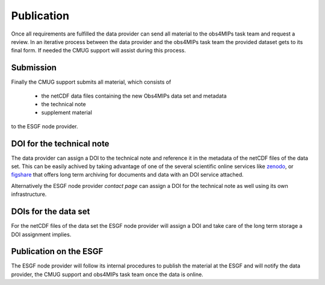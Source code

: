 Publication
===========

Once all requirements are fulfilled the data provider can send all material to the obs4MIPs task team and request a review. In an iterative process between the data provider and the obs4MIPs task team the provided dataset gets to its final form. If needed the CMUG support will assist during this process. 

Submission
----------

Finally the CMUG support submits all material, which consists of  

 + the netCDF data files containing the new Obs4MIPs data set and metadata
 + the technical note
 + supplement material

to the ESGF node provider.  

DOI for the technical note
--------------------------

The data provider can assign a DOI to the technical note and reference it in the metadata of the netCDF files of the data set. This can be easily achived by taking advantage of one of the several scientific online services like `zenodo <https://zenodo.org/>`_, or `figshare <https://figshare.com/>`_ that offers long term archiving for documents and data with an DOI service attached.

Alternatively the ESGF node provider *contact page* can assign a DOI for the technical note as well using its own infrastructure.

DOIs for the data set
---------------------

For the netCDF files of the data set the ESGF node provider will assign a DOI and take care of the long term storage a DOI assignment implies. 

Publication on the ESGF
-----------------------

The ESGF node provider will follow its internal procedures to publish the material at the ESGF and will notify the data provider, the CMUG support and obs4MIPs task team once the data is online.

